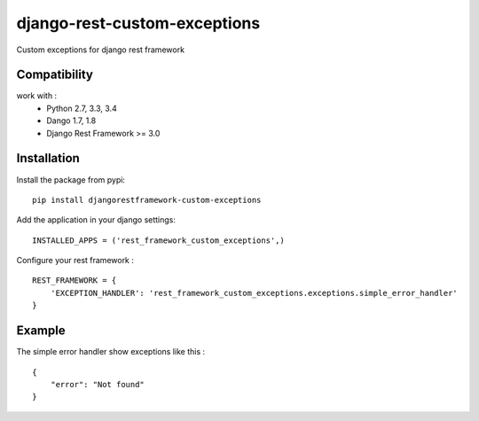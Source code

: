 django-rest-custom-exceptions
======================================

Custom exceptions for django rest framework

Compatibility
-------------

work with :
 * Python 2.7, 3.3, 3.4
 * Dango 1.7, 1.8
 * Django Rest Framework >= 3.0

Installation
------------

Install the package from pypi: ::

    pip install djangorestframework-custom-exceptions

Add the application in your django settings: ::

    INSTALLED_APPS = ('rest_framework_custom_exceptions',)

Configure your rest framework : ::

    REST_FRAMEWORK = {
        'EXCEPTION_HANDLER': 'rest_framework_custom_exceptions.exceptions.simple_error_handler'
    }

Example
-------

The simple error handler show exceptions like this : ::
    
    {
        "error": "Not found"
    }

